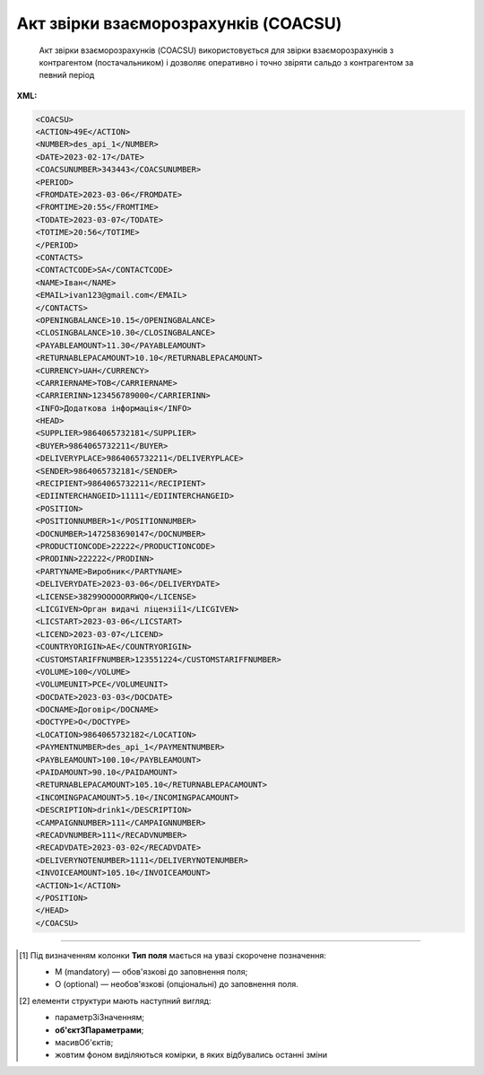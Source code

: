 ##########################################################################################################################
**Акт звірки взаєморозрахунків (COACSU)**
##########################################################################################################################

.. epigraph::

   Акт звірки взаєморозрахунків (COACSU) використовується для звірки взаєморозрахунків з контрагентом (постачальником) і дозволяє оперативно і точно звіряти сальдо з контрагентом за певний період

**XML:**

.. code:: xml

   <COACSU>
   <ACTION>49Е</ACTION>
   <NUMBER>des_api_1</NUMBER>
   <DATE>2023-02-17</DATE>
   <COACSUNUMBER>343443</COACSUNUMBER>
   <PERIOD>
   <FROMDATE>2023-03-06</FROMDATE>
   <FROMTIME>20:55</FROMTIME>
   <TODATE>2023-03-07</TODATE>
   <TOTIME>20:56</TOTIME>
   </PERIOD>
   <CONTACTS>
   <CONTACTCODE>SA</CONTACTCODE>
   <NAME>Іван</NAME>
   <EMAIL>ivan123@gmail.com</EMAIL>
   </CONTACTS>
   <OPENINGBALANCE>10.15</OPENINGBALANCE>
   <CLOSINGBALANCE>10.30</CLOSINGBALANCE>
   <PAYABLEAMOUNT>11.30</PAYABLEAMOUNT>
   <RETURNABLEPACAMOUNT>10.10</RETURNABLEPACAMOUNT>
   <CURRENCY>UAH</CURRENCY>
   <CARRIERNAME>ТОВ</CARRIERNAME>
   <CARRIERINN>123456789000</CARRIERINN>
   <INFO>Додаткова інформація</INFO>
   <HEAD>
   <SUPPLIER>9864065732181</SUPPLIER>
   <BUYER>9864065732211</BUYER>
   <DELIVERYPLACE>9864065732211</DELIVERYPLACE>
   <SENDER>9864065732181</SENDER>
   <RECIPIENT>9864065732211</RECIPIENT>
   <EDIINTERCHANGEID>11111</EDIINTERCHANGEID>
   <POSITION>
   <POSITIONNUMBER>1</POSITIONNUMBER>
   <DOCNUMBER>1472583690147</DOCNUMBER>
   <PRODUCTIONCODE>22222</PRODUCTIONCODE>
   <PRODINN>222222</PRODINN>
   <PARTYNAME>Виробник</PARTYNAME>
   <DELIVERYDATE>2023-03-06</DELIVERYDATE>
   <LICENSE>38299ОООООRRWQ0</LICENSE>
   <LICGIVEN>Орган видачі ліцензії1</LICGIVEN>
   <LICSTART>2023-03-06</LICSTART>
   <LICEND>2023-03-07</LICEND>
   <COUNTRYORIGIN>AE</COUNTRYORIGIN>
   <CUSTOMSTARIFFNUMBER>123551224</CUSTOMSTARIFFNUMBER>
   <VOLUME>100</VOLUME>
   <VOLUMEUNIT>PCE</VOLUMEUNIT>
   <DOCDATE>2023-03-03</DOCDATE>
   <DOCNAME>Договір</DOCNAME>
   <DOCTYPE>О</DOCTYPE>
   <LOCATION>9864065732182</LOCATION>
   <PAYMENTNUMBER>des_api_1</PAYMENTNUMBER>
   <PAYBLEAMOUNT>100.10</PAYBLEAMOUNT>
   <PAIDAMOUNT>90.10</PAIDAMOUNT>
   <RETURNABLEPACAMOUNT>105.10</RETURNABLEPACAMOUNT>
   <INCOMINGPACAMOUNT>5.10</INCOMINGPACAMOUNT>
   <DESCRIPTION>drink1</DESCRIPTION>
   <CAMPAIGNNUMBER>111</CAMPAIGNNUMBER>
   <RECADVNUMBER>111</RECADVNUMBER>
   <RECADVDATE>2023-03-02</RECADVDATE>
   <DELIVERYNOTENUMBER>1111</DELIVERYNOTENUMBER>
   <INVOICEAMOUNT>105.10</INVOICEAMOUNT>
   <ACTION>1</ACTION>
   </POSITION>
   </HEAD>
   </COACSU>

.. role:: orange

.. raw:: html

    <embed>
    <iframe src="https://docs.google.com/spreadsheets/d/e/2PACX-1vQxinOWh0XZPuImDPCyCo0wpZU89EAoEfEXkL-YFP0hoA5A27BfY5A35CZChtiddQ/pubhtml?gid=1816154432&single=true" width="1100" height="1350" frameborder="0" marginheight="0" marginwidth="0">Loading...</iframe>
    </embed>

-------------------------

.. [#] Під визначенням колонки **Тип поля** мається на увазі скорочене позначення:

   * M (mandatory) — обов'язкові до заповнення поля;
   * O (optional) — необов'язкові (опціональні) до заповнення поля.

.. [#] елементи структури мають наступний вигляд:

   * параметрЗіЗначенням;
   * **об'єктЗПараметрами**;
   * :orange:`масивОб'єктів`;
   * жовтим фоном виділяються комірки, в яких відбувались останні зміни

.. data from table (remember to renew time to time)

   I	COACSU			Початок документа
   1	ACTION	О	« 49E »,« 397 »	49E - оригінал документа, 397 - документ у відповідь
   2	NUMBER	М	Рядок (16)	Номер документа
   3	DATE	М	Дата (РРРР-ММ-ДД)	Дата документа
   4	COACSUNUMBER	О	Рядок (16)	Номер Акта звірки, за яким йде підтвердження
   5	PERIOD			Період (початок блоку)
   5.1	FROMDATE	М	Дата (РРРР-ММ-ДД)	Дата початку періоду
   5.2	FROMTIME	O	Час (год: хв)	Час початку періоду
   5.3	TODATE	M	Дата (РРРР-ММ-ДД)	Дата кінця періоду
   5.4	TOTIME	O	Час (год: хв)	Час кінця періоду
   6	CONTACTS			Контакти (початок блоку)
   6.1	CONTACTCODE	O	Рядок (16)	ОС - менеджер, SA - директор
   6.2	NAME	О	Рядок (35)	Ім’я контакту
   6.3	EMAIL	О	Рядок (35)	Електронна адреса
   7	OPENINGBALANCE	O	Число десяткове	Початкове сальдо
   8	CLOSINGBALANCE	O	Число десяткове	Закриття балансу
   9	PAYABLEAMOUNT	O	Число десяткове	Сальдо по товарах
   10	RETURNABLEPACAMOUNT	О	Число десяткове	Сальдо тари
   11	CURRENCY	O	Рядок (3)	Код валюти
   12	CARRIERNAME	O	Рядок (3)	Назва перевізника/постачальника
   13	CARRIERINN	O	Число (12)	ІПН перевізника/постачальника
   14	INFO	O	Рядок (70)	Додаткова інформація
   15	HEAD			Початок основного блоку
   15.1	BUYER	M	Число (13)	GLN покупця
   15.2	SUPPLIER	M	Число (13)	GLN постачальника
   15.3	SENDER	M	Число (13)	GLN відправника повідомлення
   15.4	RECIPIENT	M	Число (13)	GLN одержувача повідомлення
   15.5	EDIINTERCHANGEID	O	Рядок (70)	Номер транзакції
   15.6	POSITION			Товарні позиції (початок блоку)
   15.6.1	POSITIONNUMBER	М	Число * 1, 100]	Номер позиції
   15.6.2	DOCNUMBER	M	Рядок (16)	Номер документа
   15.6.3	PRODUCTIONCODE	О	Рядок (16)	Код алкогольної продукції
   15.6.4	PRODINN	O	Число позитивне	ІПН виробника/імпортера
   15.6.5	PARTYNAME	О	Рядок (70)	Назва виробника
   15.6.6	DELIVERYDATE	М	Дата (РРРР-ММ-ДД)	Дата поставки
   15.6.7	LICENSE	О	Рядок (70)	Серія, номер ліцензії
   15.6.8	LICGIVEN	М	Рядок (70)	Ким видано ліцензію
   15.6.9	LICSTART	М	Дата (РРРР-ММ-ДД)	Дата початку дії ліцензії
   15.6.10	LICEND	М	Дата (РРРР-ММ-ДД)	Дата закінчення дії ліцензії
   15.6.11	COUNTRYORIGIN	О	Рядок (2)	Країна виробник
   15.6.12	CUSTOMSTARIFFNUMBER	О	Рядок (30)	Номер державної митної декларації (ВМД)
   15.6.13	VOLUME	О	Число позитивне	Об`єм
   15.6.14	VOLUMEUNIT	O	Рядок (3)	Одиниці виміру
   15.6.15	DOCDATE	M	Дата (РРРР-ММ-ДД)	Дата документа
   15.6.16	DOCNAME	O	Рядок (7)	Тип документа
   15.6.17	DOCTYPE	O	Рядок (1)	Тип документа: O - оригінал, R - заміна, D - видалення
   15.6.18	LOCATION	O	Число (13)	GLN точки продажу
   15.6.19	PAYMENTNUMBER	O	Рядок (16)	Номер платіжного документа
   15.6.20	PAYBLEAMOUNT	О	Число десяткове	Сума до оплати
   15.6.21	PAIDAMOUNT	M	Число десяткове	Сплачена сума
   15.6.22	RETURNABLEPACAMOUNT	О	Число десяткове	Сума тари на повернення
   15.6.23	INCOMINGPACAMOUNT	О	Число десяткове	Сума прибуткової тари
   15.6.24	DESCRIPTION	О	Рядок (70)	Опис
   15.6.25	CAMPAIGNNUMBER	О	Рядок (16)	Номер договору на поставку
   15.6.26	RECADVNUMBER	O	Рядок (16)	Номер пов. про прийом
   15.6.27	RECADVDATE	O	Дата (РРРР-ММ-ДД)	Дата пов. про прийом
   15.6.28	DELIVERYNOTENUMBER	О	Рядок (16)	Номер накладної
   15.6.29	INVOICEAMOUNT	О	Число десяткове	Сума накладної
   15.6.30	ACTION	О	« 1 »,« 8 »	1 - позиція прийнята, 8 - не прийнята
